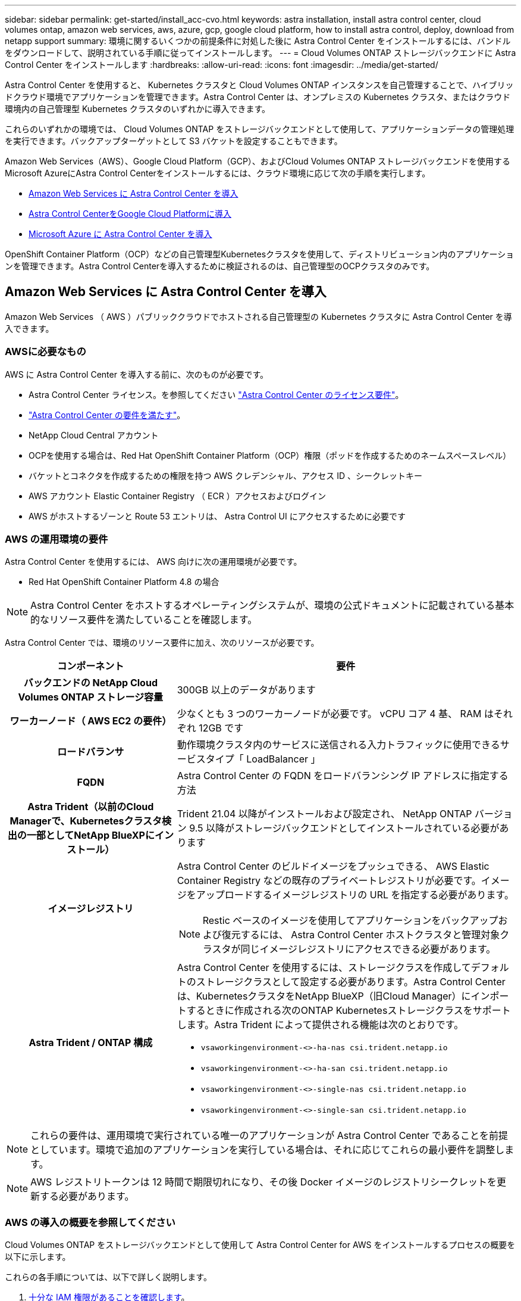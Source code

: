 ---
sidebar: sidebar 
permalink: get-started/install_acc-cvo.html 
keywords: astra installation, install astra control center, cloud volumes ontap, amazon web services, aws, azure, gcp, google cloud platform, how to install astra control, deploy, download from netapp support 
summary: 環境に関するいくつかの前提条件に対処した後に Astra Control Center をインストールするには、バンドルをダウンロードして、説明されている手順に従ってインストールします。 
---
= Cloud Volumes ONTAP ストレージバックエンドに Astra Control Center をインストールします
:hardbreaks:
:allow-uri-read: 
:icons: font
:imagesdir: ../media/get-started/


[role="lead"]
Astra Control Center を使用すると、 Kubernetes クラスタと Cloud Volumes ONTAP インスタンスを自己管理することで、ハイブリッドクラウド環境でアプリケーションを管理できます。Astra Control Center は、オンプレミスの Kubernetes クラスタ、またはクラウド環境内の自己管理型 Kubernetes クラスタのいずれかに導入できます。

これらのいずれかの環境では、 Cloud Volumes ONTAP をストレージバックエンドとして使用して、アプリケーションデータの管理処理を実行できます。バックアップターゲットとして S3 バケットを設定することもできます。

Amazon Web Services（AWS）、Google Cloud Platform（GCP）、およびCloud Volumes ONTAP ストレージバックエンドを使用するMicrosoft AzureにAstra Control Centerをインストールするには、クラウド環境に応じて次の手順を実行します。

* <<Amazon Web Services に Astra Control Center を導入>>
* <<Astra Control CenterをGoogle Cloud Platformに導入>>
* <<Microsoft Azure に Astra Control Center を導入>>


OpenShift Container Platform（OCP）などの自己管理型Kubernetesクラスタを使用して、ディストリビューション内のアプリケーションを管理できます。Astra Control Centerを導入するために検証されるのは、自己管理型のOCPクラスタのみです。



== Amazon Web Services に Astra Control Center を導入

Amazon Web Services （ AWS ）パブリッククラウドでホストされる自己管理型の Kubernetes クラスタに Astra Control Center を導入できます。



=== AWSに必要なもの

AWS に Astra Control Center を導入する前に、次のものが必要です。

* Astra Control Center ライセンス。を参照してください link:../get-started/requirements.html["Astra Control Center のライセンス要件"]。
* link:../get-started/requirements.html["Astra Control Center の要件を満たす"]。
* NetApp Cloud Central アカウント
* OCPを使用する場合は、Red Hat OpenShift Container Platform（OCP）権限（ポッドを作成するためのネームスペースレベル）
* バケットとコネクタを作成するための権限を持つ AWS クレデンシャル、アクセス ID 、シークレットキー
* AWS アカウント Elastic Container Registry （ ECR ）アクセスおよびログイン
* AWS がホストするゾーンと Route 53 エントリは、 Astra Control UI にアクセスするために必要です




=== AWS の運用環境の要件

Astra Control Center を使用するには、 AWS 向けに次の運用環境が必要です。

* Red Hat OpenShift Container Platform 4.8 の場合



NOTE: Astra Control Center をホストするオペレーティングシステムが、環境の公式ドキュメントに記載されている基本的なリソース要件を満たしていることを確認します。

Astra Control Center では、環境のリソース要件に加え、次のリソースが必要です。

[cols="1h,2a"]
|===
| コンポーネント | 要件 


| バックエンドの NetApp Cloud Volumes ONTAP ストレージ容量  a| 
300GB 以上のデータがあります



| ワーカーノード（ AWS EC2 の要件）  a| 
少なくとも 3 つのワーカーノードが必要です。 vCPU コア 4 基、 RAM はそれぞれ 12GB です



| ロードバランサ  a| 
動作環境クラスタ内のサービスに送信される入力トラフィックに使用できるサービスタイプ「 LoadBalancer 」



| FQDN  a| 
Astra Control Center の FQDN をロードバランシング IP アドレスに指定する方法



| Astra Trident（以前のCloud Managerで、Kubernetesクラスタ検出の一部としてNetApp BlueXPにインストール）  a| 
Trident 21.04 以降がインストールおよび設定され、 NetApp ONTAP バージョン 9.5 以降がストレージバックエンドとしてインストールされている必要があります



| イメージレジストリ  a| 
Astra Control Center のビルドイメージをプッシュできる、 AWS Elastic Container Registry などの既存のプライベートレジストリが必要です。イメージをアップロードするイメージレジストリの URL を指定する必要があります。


NOTE: Restic ベースのイメージを使用してアプリケーションをバックアップおよび復元するには、 Astra Control Center ホストクラスタと管理対象クラスタが同じイメージレジストリにアクセスできる必要があります。



| Astra Trident / ONTAP 構成  a| 
Astra Control Center を使用するには、ストレージクラスを作成してデフォルトのストレージクラスとして設定する必要があります。Astra Control Centerは、KubernetesクラスタをNetApp BlueXP（旧Cloud Manager）にインポートするときに作成される次のONTAP Kubernetesストレージクラスをサポートします。Astra Trident によって提供される機能は次のとおりです。

* `vsaworkingenvironment-<>-ha-nas               csi.trident.netapp.io`
* `vsaworkingenvironment-<>-ha-san               csi.trident.netapp.io`
* `vsaworkingenvironment-<>-single-nas           csi.trident.netapp.io`
* `vsaworkingenvironment-<>-single-san           csi.trident.netapp.io`


|===

NOTE: これらの要件は、運用環境で実行されている唯一のアプリケーションが Astra Control Center であることを前提としています。環境で追加のアプリケーションを実行している場合は、それに応じてこれらの最小要件を調整します。


NOTE: AWS レジストリトークンは 12 時間で期限切れになり、その後 Docker イメージのレジストリシークレットを更新する必要があります。



=== AWS の導入の概要を参照してください

Cloud Volumes ONTAP をストレージバックエンドとして使用して Astra Control Center for AWS をインストールするプロセスの概要を以下に示します。

これらの各手順については、以下で詳しく説明します。

. <<十分な IAM 権限があることを確認します>>。
. <<AWS に Red Hat OpenShift クラスタをインストールします>>。
. <<AWS を設定します>>。
. <<NetApp BlueXP for AWSを構成します>>。
. <<Astra Control Center for AWSをインストール>>。




=== 十分な IAM 権限があることを確認します

Red Hat OpenShiftクラスタとNetApp BlueXP（旧Cloud Manager）コネクタをインストールできる十分なIAMロールと権限があることを確認します。

を参照してください https://docs.netapp.com/us-en/cloud-manager-setup-admin/concept-accounts-aws.html#initial-aws-credentials["AWS の初期クレデンシャル"^]。



=== AWS に Red Hat OpenShift クラスタをインストールします

AWS に Red Hat OpenShift Container Platform クラスタをインストールします。

インストール手順については、を参照してください https://docs.openshift.com/container-platform/4.8/installing/installing_aws/installing-aws-default.html["AWS で OpenShift Container Platform にクラスタをインストールします"^]。



=== AWS を設定します

次に、仮想ネットワークの作成、EC2コンピューティングインスタンスのセットアップ、AWS S3バケットの作成、Astra Control CenterイメージをホストするElastic Container Register（ECR）の作成、このレジストリへのイメージのプッシュを行うようにAWSを設定します。

AWS のドキュメントに従って次の手順を実行します。を参照してください https://docs.openshift.com/container-platform/4.8/installing/installing_aws/installing-aws-default.html["AWS インストールドキュメント"^]。

. AWS仮想ネットワークを作成します。
. EC2 コンピューティングインスタンスを確認します。AWS ではベアメタルサーバまたは VM を使用できます。
. インスタンスタイプが、マスターノードとワーカーノードの Astra の最小リソース要件に一致していない場合は、 Astra の要件に合わせて AWS でインスタンスタイプを変更します。を参照してください link:../requirements.html["Astra Control Center の要件"]。
. バックアップを格納する AWS S3 バケットを少なくとも 1 つ作成します。
. すべての ACC イメージをホストする AWS Elastic Container Registry （ ECR ）を作成します。
+

NOTE: ECRを作成しないと、Astra Control Centerは、AWSバックエンドを持つCloud Volumes ONTAP を含むクラスタからモニタリングデータにアクセスできません。問題 は、 Astra Control Center を使用して検出および管理しようとしたクラスタに AWS ECR アクセスがない場合に発生します。

. ACC イメージを定義済みのレジストリにプッシュします。



NOTE: AWS Elastic Container Registry （ ECR ）トークンの有効期限は 12 時間です。有効期限が切れたため、クラスタ間のクローニング処理が失敗します。この問題 は、AWS用に設定されたCloud Volumes ONTAP からストレージバックエンドを管理する場合に発生します。この問題 を修正するには、 ECR で再度認証を行い、クローン操作を再開するための新しいシークレットを生成します。

AWS 環境の例を次に示します。

image:acc-cvo-aws2.png["次の図は、Cloud Volumes ONTAP 導入のAstra Control Centerの例を示しています"]



=== NetApp BlueXP for AWSを構成します

NetApp BlueXP（旧Cloud Manager）を使用して、ワークスペースの作成、AWSへのコネクタの追加、作業環境の作成、クラスタのインポートを行います。

BlueXPのマニュアルに従って'次の手順を実行します以下を参照してください。

* https://docs.netapp.com/us-en/occm/task_getting_started_aws.html["AWS で Cloud Volumes ONTAP を使用するための準備"^]。
* https://docs.netapp.com/us-en/occm/task_creating_connectors_aws.html#create-a-connector["BlueXPを使用してAWSでコネクタを作成します"^]


.手順
. 資格情報をBlueXPに追加します。
. ワークスペースを作成します。
. AWS 用のコネクタを追加します。プロバイダとして AWS を選択します。
. クラウド環境の作業環境を構築
+
.. 場所：「 Amazon Web Services （ AWS ）」
.. 「 Cloud Volumes ONTAP HA 」と入力します。


. OpenShift クラスタをインポートします。作成した作業環境にクラスタが接続されます。
+
.. ネットアップクラスタの詳細を表示するには、 * K8s * > * Cluster list * > * Cluster Details * を選択します。
.. 右上隅に Trident のバージョンが表示されていることを確認します。
.. Cloud Volumes ONTAP クラスタのストレージクラスは、プロビジョニングツールとしてネットアップを使用していることに注目してください。
+
これにより、 Red Hat OpenShift クラスタがインポートされ、デフォルトのストレージクラスに割り当てられます。ストレージクラスを選択します。Trident は、インポートと検出のプロセスの一環として自動的にインストールされます。



. このCloud Volumes ONTAP 環境内のすべての永続ボリュームとボリュームをメモします。



TIP: Cloud Volumes ONTAP は、シングルノードまたはハイアベイラビリティとして動作できます。HA が有効になっている場合は、 AWS で実行されている HA ステータスとノード導入ステータスを確認します。



=== Astra Control Center for AWSをインストール

標準に従ってください link:../get-started/install_acc.html["Astra Control Center のインストール手順"]。


NOTE: AWSでは汎用のS3バケットタイプが使用されます。



== Astra Control CenterをGoogle Cloud Platformに導入

Astra Control Centerは、Google Cloud Platform（GCP）パブリッククラウドでホストされる自己管理型のKubernetesクラスタに導入できます。



=== GCPに必要なもの

GCPでAstra Control Centerを導入する前に、次の項目が必要です。

* Astra Control Center ライセンス。を参照してください link:../get-started/requirements.html["Astra Control Center のライセンス要件"]。
* link:../get-started/requirements.html["Astra Control Center の要件を満たす"]。
* NetApp Cloud Central アカウント
* OCPを使用している場合は、Red Hat OpenShift Container Platform（OCP）4.10
* OCPを使用する場合は、Red Hat OpenShift Container Platform（OCP）権限（ポッドを作成するためのネームスペースレベル）
* バケットとコネクタの作成を可能にする権限を持つGCPサービスアカウント




=== GCPの運用環境の要件


NOTE: Astra Control Center をホストするオペレーティングシステムが、環境の公式ドキュメントに記載されている基本的なリソース要件を満たしていることを確認します。

Astra Control Center では、環境のリソース要件に加え、次のリソースが必要です。

[cols="1h,2a"]
|===
| コンポーネント | 要件 


| バックエンドの NetApp Cloud Volumes ONTAP ストレージ容量  a| 
300GB 以上のデータがあります



| ワーカーノード（GCPコンピューティング要件）  a| 
少なくとも 3 つのワーカーノードが必要です。 vCPU コア 4 基、 RAM はそれぞれ 12GB です



| ロードバランサ  a| 
動作環境クラスタ内のサービスに送信される入力トラフィックに使用できるサービスタイプ「 LoadBalancer 」



| FQDN（GCP DNSゾーン）  a| 
Astra Control Center の FQDN をロードバランシング IP アドレスに指定する方法



| Astra Trident（以前のCloud Managerで、Kubernetesクラスタ検出の一部としてNetApp BlueXPにインストール）  a| 
Trident 21.04 以降がインストールおよび設定され、 NetApp ONTAP バージョン 9.5 以降がストレージバックエンドとしてインストールされている必要があります



| イメージレジストリ  a| 
Astra Control Centerビルドイメージをプッシュできる、Google Container Registryなどの既存のプライベートレジストリが必要です。イメージをアップロードするイメージレジストリの URL を指定する必要があります。


NOTE: バックアップ用にリストアイメージを取得するには、匿名アクセスを有効にする必要があります。



| Astra Trident / ONTAP 構成  a| 
Astra Control Center を使用するには、ストレージクラスを作成してデフォルトのストレージクラスとして設定する必要があります。Astra Control Centerは、KubernetesクラスタをNetApp BlueXPにインポートするときに作成される次のONTAP Kubernetesストレージクラスをサポートします。Astra Trident によって提供される機能は次のとおりです。

* `vsaworkingenvironment-<>-ha-nas               csi.trident.netapp.io`
* `vsaworkingenvironment-<>-ha-san               csi.trident.netapp.io`
* `vsaworkingenvironment-<>-single-nas           csi.trident.netapp.io`
* `vsaworkingenvironment-<>-single-san           csi.trident.netapp.io`


|===

NOTE: これらの要件は、運用環境で実行されている唯一のアプリケーションが Astra Control Center であることを前提としています。環境で追加のアプリケーションを実行している場合は、それに応じてこれらの最小要件を調整します。



=== GCPの導入の概要

ここでは、Cloud Volumes ONTAP をストレージバックエンドとして使用して、GCP内の自己管理型OCPクラスタにAstra Control Centerをインストールするプロセスの概要を示します。

これらの各手順については、以下で詳しく説明します。

. <<GCPにRed Hat OpenShiftクラスタをインストールします>>。
. <<GCPプロジェクトとVirtual Private Cloudを作成します>>。
. <<十分な IAM 権限があることを確認します>>。
. <<GCPを設定します>>。
. <<NetApp BlueXP for GCPを構成します>>。
. <<Astra Control Center for GCPをインストールします>>。




=== GCPにRed Hat OpenShiftクラスタをインストールします

まず、GCPにRedHat OpenShiftクラスタをインストールします。

インストール手順については、次を参照してください。

* https://access.redhat.com/documentation/en-us/openshift_container_platform/4.10/html-single/installing/index#installing-on-gcp["GCPにOpenShiftクラスタをインストールする"^]
* https://cloud.google.com/iam/docs/creating-managing-service-accounts#creating_a_service_account["GCPサービスアカウントの作成"^]




=== GCPプロジェクトとVirtual Private Cloudを作成します

少なくとも1つのGCPプロジェクトとVirtual Private Cloud（VPC）を作成します。


NOTE: OpenShift では、独自のリソースグループを作成できます。さらに、GCP VPCも定義する必要があります。OpenShift のドキュメントを参照してください。

プラットフォームクラスタリソースグループおよびターゲットアプリケーション OpenShift クラスタリソースグループを作成できます。



=== 十分な IAM 権限があることを確認します

Red Hat OpenShiftクラスタとNetApp BlueXP（旧Cloud Manager）コネクタをインストールできる十分なIAMロールと権限があることを確認します。

を参照してください https://docs.netapp.com/us-en/cloud-manager-setup-admin/task-creating-connectors-gcp.html#setting-up-permissions["GCPの初期資格情報と権限"^]。



=== GCPを設定します

次に、VPCの作成、コンピューティングインスタンスのセットアップ、Google Cloud Object Storageの作成、Astra Control CenterイメージのホストにGoogle Container Registerの作成、このレジストリへのイメージのプッシュを行うようにGCPを設定します。

GCPのドキュメントに従って、次の手順を実行します。「GCPへのOpenShiftクラスタのインストール」を参照してください。

. GCPでGCPプロジェクトとVPCを作成します。GCPでは、CVOバックエンドでOCPクラスタ用にを使用する予定です。
. コンピューティングインスタンスを確認します。GCP内のベアメタルサーバまたはVMです。
. インスタンスタイプが、マスターノードとワーカーノードのAstra最小リソース要件と一致していない場合は、GCPでインスタンスタイプを変更してAstraの要件を満たします。を参照してください link:../get-started/requirements.html["Astra Control Center の要件"]。
. バックアップを保存するGCP Cloud Storageバケットを少なくとも1つ作成します。
. バケットへのアクセスに必要なシークレットを作成します。
. すべてのAstra Control CenterイメージをホストするGoogle Container Registryを作成します。
. すべてのAstra Control Centerイメージに対して、Dockerプッシュ/プル用のGoogle Container Registryアクセスを設定します。
+
例：次のスクリプトを入力すると、ACCイメージをこのレジストリにプッシュできます。

+
[listing]
----
gcloud auth activate-service-account <service account email address>
--key-file=<GCP Service Account JSON file>
----
+
このスクリプトには、Astra Control CenterマニフェストファイルとGoogle Image Registryの場所が必要です。

+
例

+
[listing]
----
manifestfile=astra-control-center-<version>.manifest
GCP_CR_REGISTRY=<target image repository>
ASTRA_REGISTRY=<source ACC image repository>

while IFS= read -r image; do
    echo "image: $ASTRA_REGISTRY/$image $GCP_CR_REGISTRY/$image"
    root_image=${image%:*}
    echo $root_image
    docker pull $ASTRA_REGISTRY/$image
    docker tag $ASTRA_REGISTRY/$image $GCP_CR_REGISTRY/$image
    docker push $GCP_CR_REGISTRY/$image
done < astra-control-center-22.04.41.manifest
----
. DNS ゾーンを設定します。




=== NetApp BlueXP for GCPを構成します

NetApp BlueXP（旧Cloud Manager）を使用して、ワークスペースの作成、GCPへのコネクタの追加、作業環境の作成、クラスタのインポートを行います。

BlueXPのマニュアルに従って'次の手順を実行しますを参照してください https://docs.netapp.com/us-en/occm/task_getting_started_gcp.html["GCPでCloud Volumes ONTAP の使用を開始する"^]。

.必要なもの
* 必要なIAM権限と役割を持つGCPサービスアカウントにアクセスします


.手順
. 資格情報をBlueXPに追加します。を参照してください https://docs.netapp.com/us-en/cloud-manager-setup-admin/task-adding-gcp-accounts.html["GCP アカウントの追加"^]。
. GCPのコネクターを追加します。
+
.. プロバイダーとして[GCP]を選択します。
.. GCP資格情報を入力します。を参照してください https://docs.netapp.com/us-en/cloud-manager-setup-admin/task-creating-connectors-gcp.html["BlueXPからGCPでコネクタを作成する"^]。
.. コネクタが動作していることを確認し、コネクタに切り替えます。


. クラウド環境の作業環境を構築
+
.. 場所："GCP"
.. 「 Cloud Volumes ONTAP HA 」と入力します。


. OpenShift クラスタをインポートします。作成した作業環境にクラスタが接続されます。
+
.. ネットアップクラスタの詳細を表示するには、 * K8s * > * Cluster list * > * Cluster Details * を選択します。
.. 右上隅に Trident のバージョンが表示されていることを確認します。
.. Cloud Volumes ONTAP クラスタのストレージクラスは、プロビジョニングツールとして「ネットアップ」を使用していることに注目してください。
+
これにより、 Red Hat OpenShift クラスタがインポートされ、デフォルトのストレージクラスに割り当てられます。ストレージクラスを選択します。Trident は、インポートと検出のプロセスの一環として自動的にインストールされます。



. このCloud Volumes ONTAP 環境内のすべての永続ボリュームとボリュームをメモします。



TIP: Cloud Volumes ONTAP は、シングルノードまたはハイアベイラビリティ（HA）で動作します。HAが有効になっている場合は、GCPで実行されているHAステータスとノード導入ステータスを確認します。



=== Astra Control Center for GCPをインストールします

標準に従ってください link:../get-started/install_acc.html["Astra Control Center のインストール手順"]。


NOTE: GCPでは汎用S3バケットタイプが使用されます。

. Astra Control Centerインストール用のイメージをプルするDocker Secretを生成します。
+
[listing]
----
kubectl create secret docker-registry <secret name> --docker-server=<Registry location> --docker-username=_json_key --docker-password="$(cat <GCP Service Account JSON file>)" --namespace=pcloud
----




== Microsoft Azure に Astra Control Center を導入

Microsoft Azure パブリッククラウドでホストされる自己管理型の Kubernetes クラスタに Astra Control Center を導入できます。



=== Azureに必要なもの

Azure に Astra Control Center を導入する前に、次のものが必要です。

* Astra Control Center ライセンス。を参照してください link:../get-started/requirements.html["Astra Control Center のライセンス要件"]。
* link:../get-started/requirements.html["Astra Control Center の要件を満たす"]。
* NetApp Cloud Central アカウント
* OCPを使用する場合、Red Hat OpenShift Container Platform（OCP）4.8
* OCPを使用する場合は、Red Hat OpenShift Container Platform（OCP）権限（ポッドを作成するためのネームスペースレベル）
* バケットとコネクタの作成を可能にする権限を持つ Azure クレデンシャル




=== Azure の運用環境の要件

Astra Control Center をホストするオペレーティングシステムが、環境の公式ドキュメントに記載されている基本的なリソース要件を満たしていることを確認します。

Astra Control Center では、環境のリソース要件に加え、次のリソースが必要です。

を参照してください link:../get-started/requirements.html#operational-environment-requirements["Astra Control Center の運用環境要件"]。

[cols="1h,2a"]
|===
| コンポーネント | 要件 


| バックエンドの NetApp Cloud Volumes ONTAP ストレージ容量  a| 
300GB 以上のデータがあります



| ワーカーノード（ Azure コンピューティング要件）  a| 
少なくとも 3 つのワーカーノードが必要です。 vCPU コア 4 基、 RAM はそれぞれ 12GB です



| ロードバランサ  a| 
動作環境クラスタ内のサービスに送信される入力トラフィックに使用できるサービスタイプ「 LoadBalancer 」



| FQDN （ Azure DNS ゾーン）  a| 
Astra Control Center の FQDN をロードバランシング IP アドレスに指定する方法



| Astra Trident（NetApp BlueXPのKubernetesクラスタ検出の一部としてインストール）  a| 
Trident 21.04 以降がインストールおよび設定され、 NetApp ONTAP バージョン 9.5 以降がストレージバックエンドとして使用されます



| イメージレジストリ  a| 
Astra Control Center ビルドイメージをプッシュできる、 Azure Container Registry （ ACR ）などの既存のプライベートレジストリが必要です。イメージをアップロードするイメージレジストリの URL を指定する必要があります。


NOTE: バックアップ用にリストアイメージを取得するには、匿名アクセスを有効にする必要があります。



| Astra Trident / ONTAP 構成  a| 
Astra Control Center を使用するには、ストレージクラスを作成してデフォルトのストレージクラスとして設定する必要があります。Astra Control Centerは、KubernetesクラスタをNetApp BlueXPにインポートするときに作成される次のONTAP Kubernetesストレージクラスをサポートします。Astra Trident によって提供される機能は次のとおりです。

* `vsaworkingenvironment-<>-ha-nas               csi.trident.netapp.io`
* `vsaworkingenvironment-<>-ha-san               csi.trident.netapp.io`
* `vsaworkingenvironment-<>-single-nas           csi.trident.netapp.io`
* `vsaworkingenvironment-<>-single-san           csi.trident.netapp.io`


|===

NOTE: これらの要件は、運用環境で実行されている唯一のアプリケーションが Astra Control Center であることを前提としています。環境で追加のアプリケーションを実行している場合は、それに応じてこれらの最小要件を調整します。



=== Azure の導入の概要

ここでは、 Astra Control Center for Azure のインストールプロセスの概要を示します。

これらの各手順については、以下で詳しく説明します。

. <<Azure に Red Hat OpenShift クラスタをインストールします>>。
. <<Azure リソースグループを作成する>>。
. <<十分な IAM 権限があることを確認します>>。
. <<Azure を設定>>。
. <<NetApp BlueXP（旧Cloud Manager）をAzure向けに設定します>>。
. <<Azure向けAstra Control Centerのインストールと設定>>。




=== Azure に Red Hat OpenShift クラスタをインストールします

まず、 Azure に Red Hat OpenShift クラスタをインストールします。

インストール手順については、次を参照してください。

* https://docs.openshift.com/container-platform/4.8/installing/installing_azure/preparing-to-install-on-azure.html["Azure への OpenShift クラスタのインストール"^]。
* https://docs.openshift.com/container-platform/4.8/installing/installing_azure/installing-azure-account.html#installing-azure-account["Azure アカウントをインストールする"^]。




=== Azure リソースグループを作成する

Azure リソースグループを少なくとも 1 つ作成します。


NOTE: OpenShift では、独自のリソースグループを作成できます。さらに、 Azure リソースグループも定義する必要があります。OpenShift のドキュメントを参照してください。

プラットフォームクラスタリソースグループおよびターゲットアプリケーション OpenShift クラスタリソースグループを作成できます。



=== 十分な IAM 権限があることを確認します

Red Hat OpenShiftクラスタとNetApp BlueXP Connectorをインストールできる十分なIAMロールと権限があることを確認します。

を参照してください https://docs.netapp.com/us-en/cloud-manager-setup-admin/concept-accounts-azure.html["Azure のクレデンシャルと権限"^]。



=== Azure を設定

次に、仮想ネットワークの作成、コンピューティングインスタンスのセットアップ、Azure Blobコンテナの作成、Astra Control CenterイメージをホストするAzure Container Register（ACR）の作成、このレジストリへのイメージのプッシュを行うようにAzureを設定します。

Azure のドキュメントに従って、次の手順を実行します。を参照してください https://docs.openshift.com/container-platform/4.8/installing/installing_azure/preparing-to-install-on-azure.html["Azure への OpenShift クラスタのインストール"^]。

. Azure Virtual Networkの作成
. コンピューティングインスタンスを確認します。Azure の場合、ベアメタルサーバまたは VM を使用できます。
. インスタンスタイプがまだマスターノードとワーカーノードの Astra 最小リソース要件に一致していない場合は、 Azure でインスタンスタイプを変更して Astra の要件を満たします。を参照してください link:../get-started/requirements.html["Astra Control Center の要件"]。
. バックアップを格納するAzure BLOBコンテナを少なくとも1つ作成します。
. ストレージアカウントを作成します。Astra Control Center でバケットとして使用するコンテナを作成するには、ストレージアカウントが必要です。
. バケットへのアクセスに必要なシークレットを作成します。
. Azure Container Registry （ ACR ）を作成して、すべての Astra Control Center イメージをホストします。
. ACR アクセスを設定して Docker プッシュ / プルをすべての Astra Control Center イメージに適用します。
. 次のスクリプトを入力して、 ACC イメージをこのレジストリにプッシュします。
+
[listing]
----
az acr login -n <AZ ACR URL/Location>
This script requires ACC manifest file and your Azure ACR location.
----
+
* 例 * ：

+
[listing]
----
manifestfile=astra-control-center-<version>.manifest
AZ_ACR_REGISTRY=<target image repository>
ASTRA_REGISTRY=<source ACC image repository>

while IFS= read -r image; do
    echo "image: $ASTRA_REGISTRY/$image $AZ_ACR_REGISTRY/$image"
    root_image=${image%:*}
    echo $root_image
    docker pull $ASTRA_REGISTRY/$image
    docker tag $ASTRA_REGISTRY/$image $AZ_ACR_REGISTRYY/$image
    docker push $AZ_ACR_REGISTRY/$image
done < astra-control-center-22.04.41.manifest
----
. DNS ゾーンを設定します。




=== NetApp BlueXP（旧Cloud Manager）をAzure向けに設定します

BlueXP（旧Cloud Manager）を使用して、ワークスペースの作成、Azureへのコネクタの追加、作業環境の作成、クラスタのインポートを行います。

BlueXPのマニュアルに従って'次の手順を実行しますを参照してください https://docs.netapp.com/us-en/occm/task_getting_started_azure.html["BlueXPの使用を開始しました"^]。

.必要なもの
必要な IAM 権限とロールを持つ Azure アカウントにアクセスします

.手順
. 資格情報をBlueXPに追加します。
. Azure 用のコネクタを追加します。を参照してください https://mysupport.netapp.com/site/info/cloud-manager-policies["BlueXPポリシー"^]。
+
.. プロバイダとして「 * Azure * 」を選択します。
.. アプリケーション ID 、クライアントシークレット、ディレクトリ（テナント） ID など、 Azure クレデンシャルを入力します。
+
を参照してください https://docs.netapp.com/us-en/occm/task_creating_connectors_azure.html["BlueXPrからAzureでコネクタを作成しています"^]。



. コネクタが動作していることを確認し、コネクタに切り替えます。
+
image:acc-cvo-azure-connectors.png["この図は、BlueXPのコネクタを示しています"]

. クラウド環境の作業環境を構築
+
.. 場所：「 Microsoft Azure 」。
.. 「 Cloud Volumes ONTAP HA 」と入力します。


+
image:acc-cvo-azure-working-environment.png["この図は、BlueXPの作業環境の場所を示しています"]

. OpenShift クラスタをインポートします。作成した作業環境にクラスタが接続されます。
+
.. ネットアップクラスタの詳細を表示するには、 * K8s * > * Cluster list * > * Cluster Details * を選択します。
+
image:acc-cvo-azure-connected.png["この図は、BlueXPでインポートされたクラスタを示しています"]

.. 右上隅に Trident のバージョンが表示されていることを確認します。
.. Cloud Volumes ONTAP クラスタのストレージクラスは、プロビジョニングツールとしてネットアップを使用していることに注目してください。


+
これにより、 Red Hat OpenShift クラスタがインポートされ、デフォルトのストレージクラスが割り当てられます。ストレージクラスを選択します。Trident は、インポートと検出のプロセスの一環として自動的にインストールされます。

. このCloud Volumes ONTAP 環境内のすべての永続ボリュームとボリュームをメモします。
. Cloud Volumes ONTAP は、シングルノードまたはハイアベイラビリティとして動作できます。HA が有効になっている場合は、 Azure で実行されている HA ステータスとノード導入ステータスを確認します。




=== Azure向けAstra Control Centerのインストールと設定

Astra Control Center を標準でインストールします link:../get-started/install_acc.html["インストール手順"]。

Astra Control Center を使用して、 Azure バケットを追加する。を参照してください link:../get-started/setup_overview.html["Astra Control Center をセットアップし、バケットを追加する"]。
